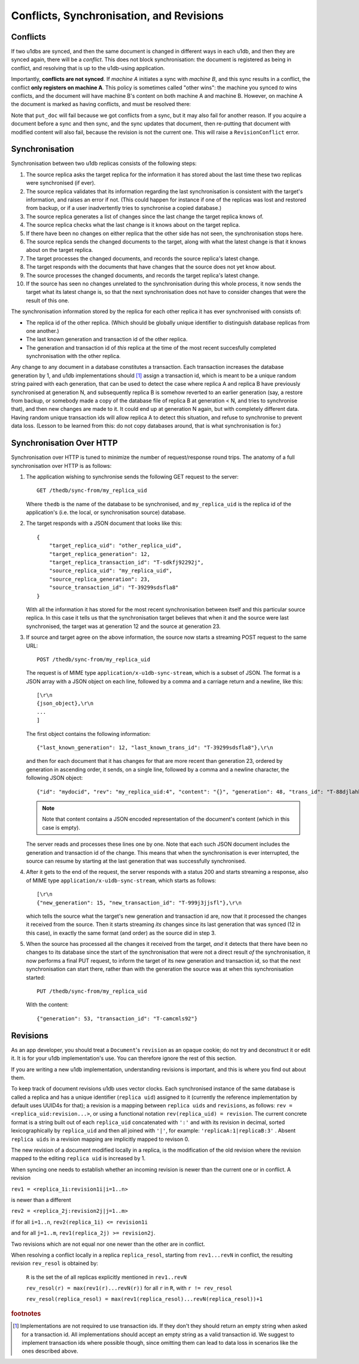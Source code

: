 .. _conflicts:

Conflicts, Synchronisation, and Revisions
#########################################


Conflicts
---------

If two u1dbs are synced, and then the same document is changed in different
ways in each u1db, and then they are synced again, there will be a *conflict*.
This does not block synchronisation: the document is registered as being in
conflict, and resolving that is up to the u1db-using application.

Importantly, **conflicts are not synced**. If *machine A* initiates a sync with
*machine B*, and this sync results in a conflict, the conflict **only registers
on machine A**. This policy is sometimes called "other wins": the machine you
synced *to* wins conflicts, and the document will have machine B's content on
both machine A and machine B. However, on machine A the document is marked as
having conflicts, and must be resolved there:

.. testsetup ::

    import os, tempfile
    old_dir = os.path.realpath('.')
    tmp_dir = tempfile.mkdtemp()
    os.chdir(tmp_dir)

.. doctest ::

    >>> import u1db
    >>> db1 = u1db.open('mydb1.u1db', create=True)
    >>> db2 = u1db.open('mydb2.u1db', create=True)
    >>> doc1 = db1.create_doc({'came_from':'replica_1'})
    >>> doc_id = doc1.doc_id
    >>> # create a document in database 2 with the same document id.
    >>> doc2 = db2.create_doc({'came_from':'replica_2'}, doc_id=doc_id)
    >>> sync_target = db1.get_sync_target()
    >>> synchronizer = u1db.sync.Synchronizer(db2, sync_target)
    >>> synchronizer.sync()  # returns the local generation before sync
    1
    >>> db1_doc = db1.get_doc(doc_id)
    >>> db1_doc.content
    {u'came_from': u'replica_1'}
    >>> conflicted_doc = db2.get_doc(doc_id)
    >>> conflicted_doc.content  # the sync target's content wins
    {u'came_from': u'replica_1'}
    >>> conflicted_doc.has_conflicts # but the document is in conflict
    True
    >>> conflicts = db2.get_doc_conflicts(doc_id)
    >>> len(conflicts)  # There are two conflicting versions of the document
    2
    >>> db2.resolve_doc(conflicts[1], [d.rev for d in conflicts]) # resolve in favour db2's version
    >>> doc_is_now = db2.get_doc(doc_id)
    >>> doc_is_now.content # the content has been updated to doc's content
    {u'came_from': u'replica_2'}
    >>> db2.get_doc_conflicts(doc_id)
    []
    >>> doc_is_now.has_conflicts # and is no longer in conflict
    False
    >>> # synchronize again so that the resolved version ends up in db1
    >>> synchronizer.sync()
    3
    >>> db1_doc = db1.get_doc(doc_id)
    >>> db1_doc.content  # now is identical to db2's version
    {u'came_from': u'replica_2'}
    >>> db2_doc = db2.get_doc(doc_id)
    >>> db2_doc.has_conflicts  # this sync did not create any new conflicts
    False

.. testcleanup ::

    os.chdir(old_dir)
    os.remove(os.path.join(tmp_dir, "mydb1.u1db"))
    os.remove(os.path.join(tmp_dir, "mydb2.u1db"))
    os.rmdir(tmp_dir)

Note that ``put_doc`` will fail because we got conflicts from a sync, but it
may also fail for another reason. If you acquire a document before a sync and
then sync, and the sync updates that document, then re-putting that document
with modified content will also fail, because the revision is not the current
one. This will raise a ``RevisionConflict`` error.

Synchronisation
---------------

Synchronisation between two u1db replicas consists of the following steps:

1. The source replica asks the target replica for the information it has
   stored about the last time these two replicas were synchronised (if
   ever).

2. The source replica validates that its information regarding the last
   synchronisation is consistent with the target's information, and
   raises an error if not. (This could happen for instance if one of the
   replicas was lost and restored from backup, or if a user inadvertently
   tries to synchronise a copied database.)

3. The source replica generates a list of changes since the last change the
   target replica knows of.

4. The source replica checks what the last change is it knows about on the
   target replica.

5. If there have been no changes on either replica that the other side has
   not seen, the synchronisation stops here.

6. The source replica sends the changed documents to the target, along with
   what the latest change is that it knows about on the target replica.

7. The target processes the changed documents, and records the source
   replica's latest change.

8. The target responds with the documents that have changes that the source
   does not yet know about.

9. The source processes the changed documents, and records the target
   replica's latest change.

10. If the source has seen no changes unrelated to the synchronisation
    during this whole process, it now sends the target what its latest
    change is, so that the next synchronisation does not have to consider
    changes that were the result of this one.

The synchronisation information stored by the replica for each other replica it
has ever synchronised with consists of:

* The replica id of the other replica. (Which should be globally unique
  identifier to distinguish database replicas from one another.)
* The last known generation and transaction id of the other replica.
* The generation and transaction id of *this* replica at the time of the
  most recent succesfully completed synchronisation with the other replica.

Any change to any document in a database constitutes a transaction. Each
transaction increases the database generation by 1, and u1db implementations
should [#]_ assign a transaction id, which is meant to be a unique random string
paired with each generation, that can be used to detect the case where replica
A and replica B have previously synchronised at generation N, and subsequently
replica B is somehow reverted to an earlier generation (say, a restore from
backup, or somebody made a copy of the database file of replica B at generation
< N, and tries to synchronise that), and then new changes are made to it.  It
could end up at generation N again, but with completely different data.  Having
random unique transaction ids will allow replica A to detect this situation,
and refuse to synchronise to prevent data loss. (Lesson to be learned from
this: do not copy databases around, that is what synchronisation is for.)


Synchronisation Over HTTP
-------------------------

Synchronisation over HTTP is tuned to minimize the number of request/response
round trips. The anatomy of a full synchronisation over HTTP is as follows:

1. The application wishing to synchronise sends the following GET request
   to the server::

        GET /thedb/sync-from/my_replica_uid

   Where ``thedb`` is the name of the database to be synchronised, and
   ``my_replica_uid`` is the replica id of the application's (i.e. the
   local, or synchronisation source) database.

2. The target responds with a JSON document that looks like this::

        {
            "target_replica_uid": "other_replica_uid",
            "target_replica_generation": 12,
            "target_replica_transaction_id": "T-sdkfj92292j",
            "source_replica_uid": "my_replica_uid",
            "source_replica_generation": 23,
            "source_transaction_id": "T-39299sdsfla8"
        }

   With all the information it has stored for the most recent
   synchronisation between itself and this particular source replica. In
   this case it tells us that the synchronisation target believes that when
   it and the source were last synchronised, the target was at generation
   12 and the source at generation 23.

3. If source and target agree on the above information, the source now
   starts a streaming POST request to the same URL::

        POST /thedb/sync-from/my_replica_uid

   The request is of MIME type ``application/x-u1db-sync-stream``, which is
   a subset of JSON. The format is a JSON array with a JSON object on each
   line, followed by a comma and a carriage return and a newline, like
   this::

        [\r\n
        {json_object},\r\n
        ...
        ]

   The first object contains the following information::

        {"last_known_generation": 12, "last_known_trans_id": "T-39299sdsfla8"},\r\n

   and then for each document that it has changes for that are more recent
   than generation 23, ordered by generation in ascending order, it sends,
   on a single line, followed by a comma and a newline character, the
   following JSON object::

        {"id": "mydocid", "rev": "my_replica_uid:4", "content": "{}", "generation": 48, "trans_id": "T-88djlahhhd"},\r\n

   .. note::
       Note that content contains a JSON encoded representation of the
       document's content (which in this case is empty).

   The server reads and processes these lines one by one. Note that each
   such JSON document includes the generation and transaction id of the
   change. This means that when the synchronisation is ever interrupted,
   the source can resume by starting at the last generation that was
   successfully synchronised.

4. After it gets to the end of the request, the server responds with a
   status 200 and starts streaming a response, also of MIME type
   ``application/x-u1db-sync-stream``, which starts as follows::

        [\r\n
        {"new_generation": 15, "new_transaction_id": "T-999j3jjsfl"},\r\n

   which tells the source what the target's new generation and transaction
   id are, now that it processed the changes it received from the source.
   Then it starts streaming  *its* changes since its last generation that
   was synced (12 in this case), in exactly the same format (and order) as
   the source did in step 3.

5. When the source has processed all the changes it received from the
   target, *and* it detects that there have been no changes to its database
   since the start of the synchronisation that were not a direct result
   *of* the synchronisation, it now performs a final PUT request, to inform
   the target of its new generation and transaction id, so that the next
   synchronisation can start there, rather than with the generation the
   source was at when this synchronisation started::

        PUT /thedb/sync-from/my_replica_uid

   With the content::

        {"generation": 53, "transaction_id": "T-camcmls92"}


Revisions
---------

As an app developer, you should treat a ``Document``'s ``revision`` as an
opaque cookie; do not try and deconstruct it or edit it. It is for your u1db
implementation's use. You can therefore ignore the rest of this section.

If you are writing a new u1db implementation, understanding revisions is
important, and this is where you find out about them.

To keep track of document revisions u1db uses vector clocks. Each
synchronised instance of the same database is called a replica and has a unique
identifier (``replica uid``) assigned to it (currently the reference
implementation by default uses UUID4s for that); a revision is a mapping
between ``replica uids`` and ``revisions``, as follows: ``rev
= <replica_uid:revision...>``, or using a functional notation
``rev(replica_uid) = revision``. The current concrete format is a string
built out of each ``replica_uid`` concatenated with ``':'`` and with its
revision in decimal, sorted lexicographically by ``replica_uid`` and then all
joined with ``'|'``, for example: ``'replicaA:1|replicaB:3'`` . Absent
``replica uids`` in a revision mapping are implicitly mapped to revison 0.

The new revision of a document modified locally in a replica, is the
modification of the old revision where the revision mapped to the editing
``replica uid`` is increased by 1.

When syncing one needs to establish whether an incoming revision is newer than
the current one or in conflict. A revision

``rev1 = <replica_1i:revision1i|i=1..n>``

is newer than a different

``rev2 = <replica_2j:revision2j|j=1..m>``

if for all ``i=1..n``, ``rev2(replica_1i) <= revision1i``

and for all ``j=1..m``, ``rev1(replica_2j) >= revision2j``.

Two revisions which are not equal nor one newer than the other are in conflict.

When resolving a conflict locally in a replica ``replica_resol``, starting from
``rev1...revN`` in conflict, the resulting revision ``rev_resol`` is obtained
by:

     ``R`` is the set the of all replicas explicitly mentioned in ``rev1..revN``

     ``rev_resol(r) = max(rev1(r)...revN(r))`` for all ``r`` in ``R``, with ``r != rev_resol``

     ``rev_resol(replica_resol) = max(rev1(replica_resol)...revN(replica_resol))+1``

.. rubric:: footnotes

.. [#] Implementations are not required to use transaction ids. If they don't
       they should return an empty string when asked for a transaction id. All
       implementations should accept an empty string as a valid transaction id.
       We suggest to implement transaction ids where possible though, since
       omitting them can lead to data loss in scenarios like the ones described
       above.
